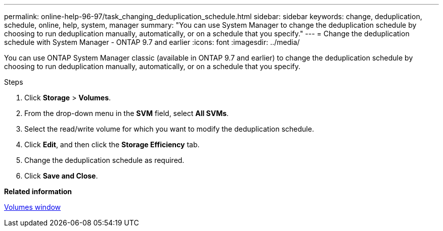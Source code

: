 ---
permalink: online-help-96-97/task_changing_deduplication_schedule.html
sidebar: sidebar
keywords: change, deduplication, schedule, online, help, system, manager
summary: "You can use System Manager to change the deduplication schedule by choosing to run deduplication manually, automatically, or on a schedule that you specify."
---
= Change the deduplication schedule with System Manager - ONTAP 9.7 and earlier
:icons: font
:imagesdir: ../media/

[.lead]
You can use ONTAP System Manager classic (available in ONTAP 9.7 and earlier) to change the deduplication schedule by choosing to run deduplication manually, automatically, or on a schedule that you specify.

.Steps

. Click *Storage* > *Volumes*.
. From the drop-down menu in the *SVM* field, select *All SVMs*.
. Select the read/write volume for which you want to modify the deduplication schedule.
. Click *Edit*, and then click the *Storage Efficiency* tab.
. Change the deduplication schedule as required.
. Click *Save and Close*.

*Related information*

xref:reference_volumes_window.adoc[Volumes window]
